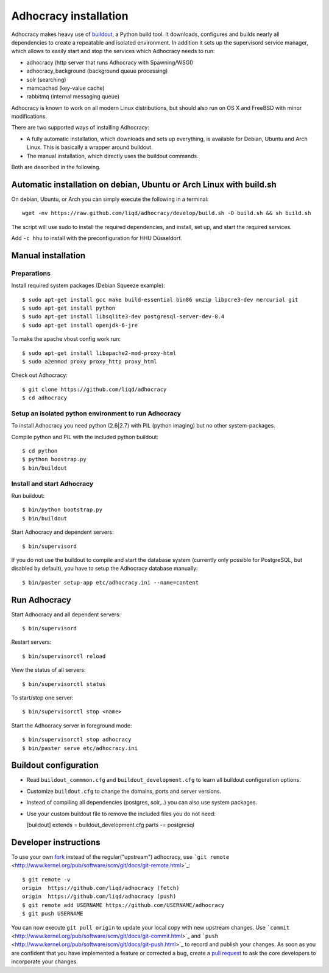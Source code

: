 Adhocracy installation
======================

Adhocracy makes heavy use of
`buildout <https://pypi.python.org/pypi/zc.buildout>`_, a Python build
tool. It downloads, configures and builds nearly all dependencies to
create a repeatable and isolated environment. In addition it sets up the
supervisord service manager, which allows to easily start and stop the
services which Adhocracy needs to run:

-  adhocracy (http server that runs Adhocracy with Spawning/WSGI)
-  adhocracy\_background (background queue processing)
-  solr (searching)
-  memcached (key-value cache)
-  rabbitmq (internal messaging queue)

Adhocracy is known to work on all modern Linux distributions, but should
also run on OS X and FreeBSD with minor modifications.

There are two supported ways of installing Adhocracy:

-  A fully automatic installation, which downloads and sets up
   everything, is available for Debian, Ubuntu and Arch Linux. This is
   basically a wrapper around buildout.

-  The manual installation, which directly uses the buildout commands.

Both are described in the following.

Automatic installation on debian, Ubuntu or Arch Linux with build.sh
--------------------------------------------------------------------

On debian, Ubuntu, or Arch you can simply execute the following in a
terminal:

::

    wget -nv https://raw.github.com/liqd/adhocracy/develop/build.sh -O build.sh && sh build.sh

The script will use sudo to install the required dependencies, and
install, set up, and start the required services.

Add ``-c hhu`` to install with the preconfiguration for HHU Düsseldorf.

Manual installation
-------------------

Preparations
~~~~~~~~~~~~~

Install required system packages (Debian Squeeze example):

::

    $ sudo apt-get install gcc make build-essential bin86 unzip libpcre3-dev mercurial git
    $ sudo apt-get install python
    $ sudo apt-get install libsqlite3-dev postgresql-server-dev-8.4
    $ sudo apt-get install openjdk-6-jre

To make the apache vhost config work run:

::

    $ sudo apt-get install libapache2-mod-proxy-html
    $ sudo a2enmod proxy proxy_http proxy_html

Check out Adhocracy:

::

    $ git clone https://github.com/liqd/adhocracy
    $ cd adhocracy

Setup an isolated python environment to run Adhocracy
~~~~~~~~~~~~~~~~~~~~~~~~~~~~~~~~~~~~~~~~~~~~~~~~~~~~~~~~~

To install Adhocracy you need python (2.6|2.7) with PIL (python imaging) but 
no other system-packages.

Compile python and PIL with the included python buildout::

    $ cd python
    $ python boostrap.py
    $ bin/buildout

Install and start Adhocracy
~~~~~~~~~~~~~~~~~~~~~~~~~~~~~~~~~~~~~~~~~~~~~~~~~~~~~~~~~

Run buildout:

::

    $ bin/python bootstrap.py 
    $ bin/buildout

Start Adhocracy and dependent servers:

::

    $ bin/supervisord

If you do not use the buildout to compile and start the database system
(currently only possible for PostgreSQL, but disabled by default), you
have to setup the Adhocracy database manually:

::

    $ bin/paster setup-app etc/adhocracy.ini --name=content

Run Adhocracy
-------------

Start Adhocracy and all dependent servers:

::

    $ bin/supervisord

Restart servers:

::

    $ bin/supervisorctl reload

View the status of all servers:

::

    $ bin/supervisorctl status

To start/stop one server:

::

    $ bin/supervisorctl stop <name>

Start the Adhocracy server in foreground mode:

::

    $ bin/supervisorctl stop adhocracy
    $ bin/paster serve etc/adhocracy.ini

Buildout configuration
----------------------

-  Read ``buildout_commmon.cfg`` and ``buildout_development.cfg`` to
   learn all buildout configuration options.
-  Customize ``buildout.cfg`` to change the domains, ports and server
   versions.
-  Instead of compiling all dependencies (postgres, solr,..) you can
   also use system packages.
-  Use your custom buildout file to remove the included files you do not
   need:

   [buildout] extends = buildout\_development.cfg parts -= postgresql

Developer instructions
----------------------

To use your own `fork <https://help.github.com/articles/fork-a-repo>`_
instead of the regular("upstream") adhocracy, use
```git remote`` <http://www.kernel.org/pub/software/scm/git/docs/git-remote.html>`_:

::

    $ git remote -v
    origin  https://github.com/liqd/adhocracy (fetch)
    origin  https://github.com/liqd/adhocracy (push)
    $ git remote add USERNAME https://github.com/USERNAME/adhocracy
    $ git push USERNAME

You can now execute ``git pull origin`` to update your local copy with
new upstream changes. Use
```commit`` <http://www.kernel.org/pub/software/scm/git/docs/git-commit.html>`_
and
```push`` <http://www.kernel.org/pub/software/scm/git/docs/git-push.html>`_
to record and publish your changes. As soon as you are confident that
you have implemented a feature or corrected a bug, create a `pull
request <https://help.github.com/articles/using-pull-requests>`_ to ask
the core developers to incorporate your changes.
